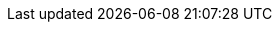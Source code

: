 // Erklärung und Link auf Website
ifdef::env-github[]
[discrete]
= Messstellen Wasserqualität (Gewässerüberwachung) (A101)
Sie befinden sich auf der Startseite des Themas **"Messstellen Wasserqualität (Gewässerüberwachung) (A101)"**. Über folgende Links gelangen Sie zu weiteren Informationen:

* https://ch-sz-geo.github.io/A101/[Daten, Datenmodell, Modellbeschreibung, Erfassungsrichtlinie usw.] zu diesem Thema
* https://ch-sz-geo.github.io/A000_entrypage/[Einstiegsseite] mit weiteren Themenbeschreibungen
* https://data.geo.sz.ch/public/Themen/Themenliste.xml[Übersicht der Themen] mit der Zusammenstellung weiterer Beschreibungen
endif::[]

